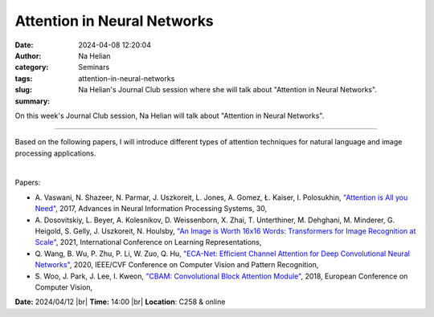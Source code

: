 Attention in Neural Networks
#############################
:date: 2024-04-08 12:20:04
:author: Na Helian
:category: Seminars
:tags: 
:slug: attention-in-neural-networks
:summary: Na Helian's Journal Club session where she will talk about "Attention in Neural Networks".

On this week's Journal Club session, Na Helian will talk about "Attention in Neural Networks".

------------

Based on the following papers, I will introduce different types of attention techniques
for natural language and image processing applications.

|

Papers:
 
- A. Vaswani, N. Shazeer, N. Parmar, J. Uszkoreit, L. Jones, A. Gomez, Ł. Kaiser, I. Polosukhin, `"Attention is All you Need"
  <https://papers.nips.cc/paper_files/paper/2017>`__, 2017, Advances in Neural Information Processing Systems, 30, 
- A. Dosovitskiy, L. Beyer, A. Kolesnikov, D. Weissenborn, X. Zhai, T. Unterthiner, M. Dehghani, M. Minderer, G. Heigold, S. Gelly, J. Uszkoreit, N. Houlsby, `"An Image is Worth 16x16 Words: Transformers for Image Recognition at Scale"
  <https://openreview.net/forum?id=YicbFdNTTy>`__, 2021, International Conference on Learning Representations, 
- Q. Wang, B. Wu, P. Zhu, P. Li, W. Zuo, Q. Hu, `"ECA-Net: Efficient Channel Attention for Deep Convolutional Neural Networks"
  <https://doi.org/10.1109/CVPR42600.2020.01155>`__, 2020, IEEE/CVF Conference on Computer Vision and Pattern Recognition,
- S. Woo, J. Park, J. Lee, I. Kweon, `"CBAM: Convolutional Block Attention Module"
  <https://doi.org/10.48550/arXiv.1807.06521>`__, 2018, European Conference on Computer Vision, 


**Date:**  2024/04/12 |br|
**Time:** 14:00 |br|
**Location**: C258 & online

.. |br| raw:: html

	<br />
